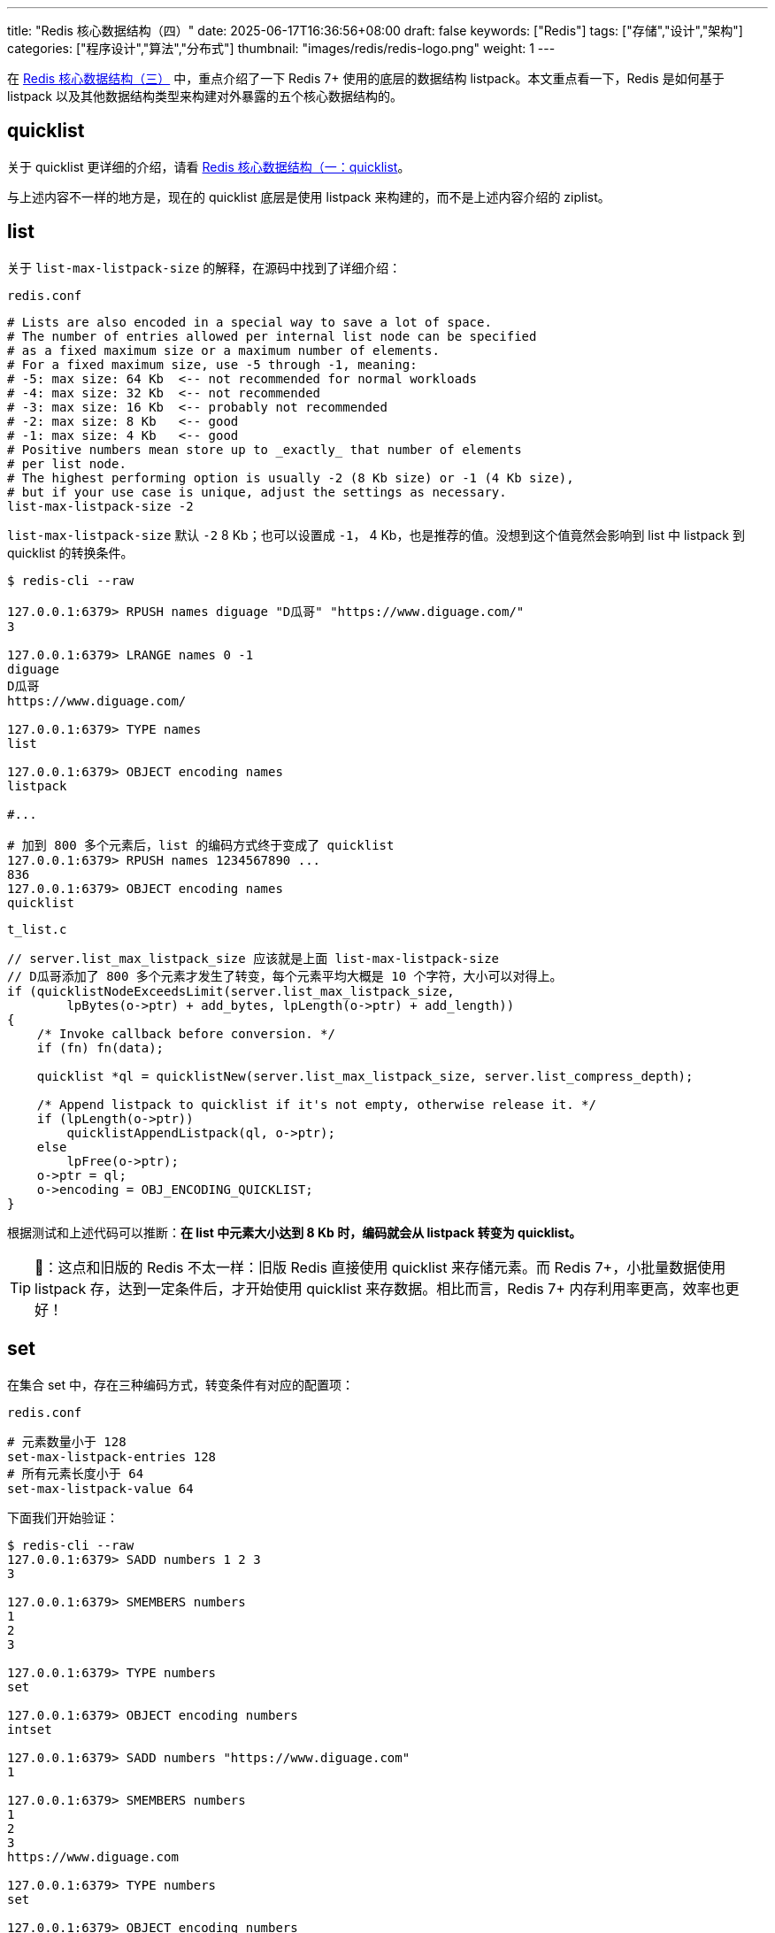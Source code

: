 ---
title: "Redis 核心数据结构（四）"
date: 2025-06-17T16:36:56+08:00
draft: false
keywords: ["Redis"]
tags: ["存储","设计","架构"]
categories: ["程序设计","算法","分布式"]
thumbnail: "images/redis/redis-logo.png"
weight: 1
---

在 https://www.diguage.com/post/redis-core-data-structure-3/[Redis 核心数据结构（三）^] 中，重点介绍了一下 Redis 7+ 使用的底层的数据结构 listpack。本文重点看一下，Redis 是如何基于 listpack 以及其他数据结构类型来构建对外暴露的五个核心数据结构的。

== quicklist

关于 quicklist 更详细的介绍，请看 https://www.diguage.com/post/redis-core-data-structure-1/#quicklist[Redis 核心数据结构（一：quicklist^]。

与上述内容不一样的地方是，现在的 quicklist 底层是使用 listpack 来构建的，而不是上述内容介绍的 ziplist。

== list

关于 `list-max-listpack-size` 的解释，在源码中找到了详细介绍：

.`redis.conf`
[source%nowrap,bash,{source_attr}]
----
# Lists are also encoded in a special way to save a lot of space.
# The number of entries allowed per internal list node can be specified
# as a fixed maximum size or a maximum number of elements.
# For a fixed maximum size, use -5 through -1, meaning:
# -5: max size: 64 Kb  <-- not recommended for normal workloads
# -4: max size: 32 Kb  <-- not recommended
# -3: max size: 16 Kb  <-- probably not recommended
# -2: max size: 8 Kb   <-- good
# -1: max size: 4 Kb   <-- good
# Positive numbers mean store up to _exactly_ that number of elements
# per list node.
# The highest performing option is usually -2 (8 Kb size) or -1 (4 Kb size),
# but if your use case is unique, adjust the settings as necessary.
list-max-listpack-size -2
----

`list-max-listpack-size` 默认 `-2` 8 Kb；也可以设置成 `-1`， 4 Kb，也是推荐的值。没想到这个值竟然会影响到 list 中 listpack 到 quicklist 的转换条件。

[source%nowrap,bash,{source_attr}]
----
$ redis-cli --raw

127.0.0.1:6379> RPUSH names diguage "D瓜哥" "https://www.diguage.com/"
3

127.0.0.1:6379> LRANGE names 0 -1
diguage
D瓜哥
https://www.diguage.com/

127.0.0.1:6379> TYPE names
list

127.0.0.1:6379> OBJECT encoding names
listpack

#...

# 加到 800 多个元素后，list 的编码方式终于变成了 quicklist
127.0.0.1:6379> RPUSH names 1234567890 ...
836
127.0.0.1:6379> OBJECT encoding names
quicklist
----

.`t_list.c`
[source%nowrap,c,{source_attr}]
----
// server.list_max_listpack_size 应该就是上面 list-max-listpack-size
// D瓜哥添加了 800 多个元素才发生了转变，每个元素平均大概是 10 个字符，大小可以对得上。
if (quicklistNodeExceedsLimit(server.list_max_listpack_size,
        lpBytes(o->ptr) + add_bytes, lpLength(o->ptr) + add_length))
{
    /* Invoke callback before conversion. */
    if (fn) fn(data);

    quicklist *ql = quicklistNew(server.list_max_listpack_size, server.list_compress_depth);

    /* Append listpack to quicklist if it's not empty, otherwise release it. */
    if (lpLength(o->ptr))
        quicklistAppendListpack(ql, o->ptr);
    else
        lpFree(o->ptr);
    o->ptr = ql;
    o->encoding = OBJ_ENCODING_QUICKLIST;
}
----

根据测试和上述代码可以推断：*在 list 中元素大小达到 8 Kb 时，编码就会从 listpack 转变为 quicklist。*

TIP: 📢：这点和旧版的 Redis 不太一样：旧版 Redis 直接使用 quicklist 来存储元素。而 Redis 7+，小批量数据使用 listpack 存，达到一定条件后，才开始使用 quicklist 来存数据。相比而言，Redis 7+ 内存利用率更高，效率也更好！

== set

在集合 set 中，存在三种编码方式，转变条件有对应的配置项：

.`redis.conf`
[source%nowrap,bash,{source_attr}]
----
# 元素数量小于 128
set-max-listpack-entries 128
# 所有元素长度小于 64
set-max-listpack-value 64
----

下面我们开始验证：

[source%nowrap,bash,{source_attr}]
----
$ redis-cli --raw
127.0.0.1:6379> SADD numbers 1 2 3
3

127.0.0.1:6379> SMEMBERS numbers
1
2
3

127.0.0.1:6379> TYPE numbers
set

127.0.0.1:6379> OBJECT encoding numbers
intset

127.0.0.1:6379> SADD numbers "https://www.diguage.com"
1

127.0.0.1:6379> SMEMBERS numbers
1
2
3
https://www.diguage.com

127.0.0.1:6379> TYPE numbers
set

127.0.0.1:6379> OBJECT encoding numbers
listpack

127.0.0.1:6379> SADD numbers "1234567890123456789012345678901234567890123456789012345678901234"
1

127.0.0.1:6379> OBJECT encoding numbers
listpack

# 📢 注意：当添加元素长度大于 64，那么编码就从 listpack 转变成 hashtable
127.0.0.1:6379> SADD numbers "12345678901234567890123456789012345678901234567890123456789012345"
1

127.0.0.1:6379> OBJECT encoding numbers
hashtable
----

Redis 的集合（sets）的底层存储可以使用 intset、 listpack 和 hashtable。

当集合（sets）可以同时满足以下两个条件时，集合（sets）使用 intset 编码。

. 集合（sets）保存的所有值都是整数，而且数字范围在 -2^64^ ~ 2^64^-1 之间。
. 集合（sets）保存的元素数量小于 128 个，（通过 `set-max-intset-entries` 参数调节，默认是 128）。

当元素有字符串时，就会从 intset 转换成 listpack。使用 listpack 编码必须满足下面两个条件：

. 集合（sets）保存的元素数量小于 128 个，（通过 `set-max-intset-entries` 参数调节，默认是 128）。
. 集合（sets）保存的所有元素长度小于 64 个字节，（通过 `set-max-listpack-value` 参数条件，默认是 64）。

当不满足要求时，则从 listpack 转变为 hashtable。

TIP: 📢注意：set 的存储也和旧版发生了一下变化：旧版的 Redis 使用 intset 存数字，当有字符串时，直接使用 hashtable 来存储；而 Redis 7+ 开始，当存在字符串时，先使用 listpack 来存元素，达到一定条件后，才会切换为 hashtable。相比而言，Redis 7+ 内存利用率更高！查询效率上，可能会略差。


== hash

hash 的编码也有两种方案，转换条件也有对应的配置项：

.`redis.conf`
[source%nowrap,bash,{source_attr}]
----
# 元素数量小于 512
hash-max-listpack-entries 512
# 所有元素长度小于 64
hash-max-listpack-value 64
----

开始验证：

[source%nowrap,bash,{source_attr}]
----
$ redis-cli --raw
127.0.0.1:6379> HMSET profile name "D瓜哥" site "https://www.diguage.com" job "Developer"
OK

127.0.0.1:6379> TYPE profile
hash

127.0.0.1:6379> OBJECT encoding profile
listpack

127.0.0.1:6379> HSET profile address "1234567890123456789012345678901234567890123456789012345678901234"
1

127.0.0.1:6379> HVALS profile
D瓜哥
https://www.diguage.com
Developer
1234567890123456789012345678901234567890123456789012345678901234

127.0.0.1:6379> OBJECT encoding profile
listpack

# 📢 注意：下面编码格式开始发生变化了！
127.0.0.1:6379> HSET profile address2 "12345678901234567890123456789012345678901234567890123456789012345"
1

127.0.0.1:6379> HVALS profile
Developer
D瓜哥
1234567890123456789012345678901234567890123456789012345678901234
https://www.diguage.com
12345678901234567890123456789012345678901234567890123456789012345

127.0.0.1:6379> OBJECT encoding profile
hashtable
----

Redis 的散列（hash）的底层存储可以使用 listpack 和 hashtable。当散列（hash）可以同时满足以下两个条件时，散列（hash）使用 listpack 编码。

. 散列（hash）保存的所有键值对的键和值的字符串长度都小于 64 字节。（通过参数 `hash-max-listpack-value` 来调节，默认是 64）
. 散列（hash）保存的键值对数量小于 512 个。（通过参数 `hash-max-listpack-entries` 来调节，默认是 512）


== zset

zset 的编码也有两种方案，转换条件也有对应的配置项：

.`redis.conf`
[source%nowrap,bash,{source_attr}]
----
# 元素数量小于 128
zset-max-listpack-entries 128
# 所有元素长度小于 64
zset-max-listpack-value 64
----

[source,bash,{source_attr}]
----
$ redis-cli --raw
127.0.0.1:6379> ZADD NameRanking 1 "D瓜哥"
1

127.0.0.1:6379> ZADD NameRanking 2 "https://www.diguage.com"
1

127.0.0.1:6379> ZADD NameRanking 3 "https://github.com/diguage"
1

127.0.0.1:6379> ZRANGE NameRanking 0 -1 WITHSCORES
D瓜哥
1
https://www.diguage.com
2
https://github.com/diguage
3

127.0.0.1:6379> TYPE NameRanking
zset

127.0.0.1:6379> OBJECT encoding NameRanking
listpack

127.0.0.1:6379> ZADD NameRanking 4 "1234567890123456789012345678901234567890123456789012345678901234"
1

127.0.0.1:6379> ZRANGE NameRanking 0 -1 WITHSCORES
D瓜哥
1
https://www.diguage.com
2
https://github.com/diguage
3
1234567890123456789012345678901234567890123456789012345678901234
4

127.0.0.1:6379> OBJECT encoding NameRanking
listpack

# 📢 注意：下面编码格式开始发生变化了！
127.0.0.1:6379> ZADD NameRanking 5 "12345678901234567890123456789012345678901234567890123456789012345"
1

127.0.0.1:6379> ZRANGE NameRanking 0 -1 WITHSCORES
D瓜哥
1
https://www.diguage.com
2
https://github.com/diguage
3
1234567890123456789012345678901234567890123456789012345678901234
4
12345678901234567890123456789012345678901234567890123456789012345
5

127.0.0.1:6379> OBJECT encoding NameRanking
skiplist

127.0.0.1:6379> TYPE NameRanking
zset
----

Redis 的 zset 的底层存储可以使用 listpack 和 skiplist。当 zset 可以同时满足以下两个条件时，zset 使用 listpack 编码。

. 有序集合保存的元素数量小于 128 个；（通过参数 `zset-max-listpack-entries` 来调节，默认为 128。）
. 有序集合保存的所有元素成员的长度都要小于 64 个字节；（通过参数 `zset-max-listpack-value` 来调节，默认为 64。）

关于 skiplist 的详细介绍，请看： https://www.diguage.com/post/redis-core-data-structure-2/#skiplist[Redis 核心数据结构（二）：skiplist^]。

== 总结

Redis 为了节省内存资源，在元素数量较少的情况下，尽量使用比较节约内存的数据结构，大部分的数据结构是从 listpack 开始的（set 在只有数字的情况下，是从 intset 开始）。在元素达到一定条件时，才会转化成比较复杂的数据结构。
